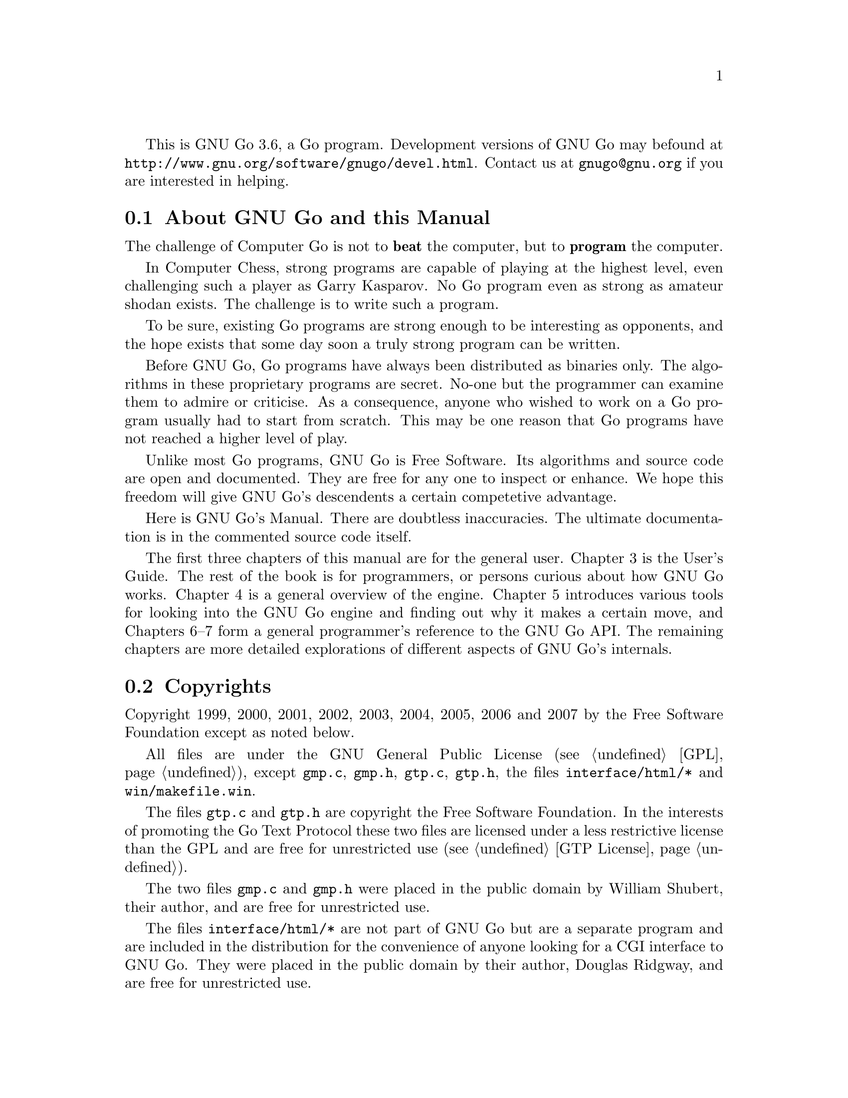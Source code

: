 
This is GNU Go 3.6, a Go program. Development versions of GNU Go may be
found at @url{http://www.gnu.org/software/gnugo/devel.html}. Contact
us at @email{gnugo@@gnu.org} if you are interested in helping.

@menu
* About::                       About GNU Go and this Manual
* Copyright::                   Copyright
* Authors::                     The Authors of GNU Go
* Thanks::			Acknowledgements
* TODO::                        The GNU Go Task list 
@end menu

@node About
@section About GNU Go and this Manual

The challenge of Computer Go is not to @strong{beat} the computer,
but to @strong{program} the computer. 

In Computer Chess, strong programs are capable of playing at the highest
level, even challenging such a player as Garry Kasparov. No Go program
even as strong as amateur shodan exists. The challenge is to write such
a program.

To be sure, existing Go programs are strong enough to be interesting
as opponents, and the hope exists that some day soon a truly
strong program can be written. 

Before GNU Go, Go programs have always been distributed as binaries
only. The algorithms in these proprietary programs are secret. No-one
but the programmer can examine them to admire or criticise. As a
consequence, anyone who wished to work on a Go program usually had to
start from scratch. This may be one reason that Go programs have not
reached a higher level of play.

Unlike most Go programs, GNU Go is Free Software. Its algorithms and
source code are open and documented. They are free for any one to
inspect or enhance. We hope this freedom will give GNU Go's descendents
a certain competetive advantage.

Here is GNU Go's Manual. There are doubtless inaccuracies. The ultimate
documentation is in the commented source code itself.

The first three chapters of this manual are for the general
user. Chapter 3 is the User's Guide. The rest of the book is for
programmers, or persons curious about how GNU Go works.  Chapter 4 is a
general overview of the engine.  Chapter 5 introduces various tools for
looking into the GNU Go engine and finding out why it makes a certain
move, and Chapters 6--7 form a general programmer's reference to the GNU
Go API. The remaining chapters are more detailed explorations of
different aspects of GNU Go's internals.

@node    Copyright
@section Copyrights

Copyright 1999, 2000, 2001, 2002, 2003, 2004, 2005, 2006 and 2007
by the Free Software Foundation except as noted below.

All files are under the GNU General Public License (@pxref{GPL}),
except @file{gmp.c}, @file{gmp.h}, @file{gtp.c}, @file{gtp.h}, the files 
@file{interface/html/*} and @file{win/makefile.win}.

The files @file{gtp.c} and @file{gtp.h} are copyright the Free Software
Foundation. In the interests of promoting the Go Text Protocol these
two files are licensed under a less restrictive license than the GPL
and are free for unrestricted use (@pxref{GTP License}).

The two files @file{gmp.c} and @file{gmp.h} were placed in the public domain
by William Shubert, their author, and are free for unrestricted use.

The files @file{interface/html/*} are not part of GNU Go but are a separate
program and are included in the distribution for the convenience of anyone
looking for a CGI interface to GNU Go. They were placed in the public domain
by their author, Douglas Ridgway, and are free for unrestricted use.

The files @file{regression/games/golois/*sgf} are copyright Tristan
Cazenave and are included with his permission.

The SGF files in @file{regression/games/handtalk/} are copyright Jessie Annala
and are used with permission.

The SGF files in @file{regression/games/mertin13x13/} are copyright Stefan
Mertin and are used with permission.

The remaining SGF files are either copyright by the FSF or are in the public domain.




@node    Authors
@section Authors

GNU Go maintainers are Daniel Bump, Gunnar Farneback and Arend
Bayer. GNU Go authors (in chronological order of contribution)
are Man Li, Wayne Iba, Daniel Bump, David Denholm, Gunnar
Farneb@"ack, Nils Lohner, Jerome Dumonteil, Tommy Thorn,
Nicklas Ekstrand, Inge Wallin, Thomas Traber, Douglas Ridgway,
Teun Burgers, Tanguy Urvoy, Thien-Thi Nguyen, Heikki Levanto,
Mark Vytlacil, Adriaan van Kessel, Wolfgang Manner, Jens
Yllman, Don Dailey, M@aa{}ns Ullerstam, Arend Bayer, Trevor
Morris, Evan Berggren Daniel, Fernando Portela, Paul
Pogonyshev, S.P. Lee and Stephane Nicolet and Martin Holters.

@node Thanks
@section Thanks

We would like to thank Arthur Britto, David Doshay, Tim Hunt, Matthias Krings,
Piotr Lakomy, Paul Leonard, Jean-Louis Martineau, Andreas Roever and Pierce
Wetter for helpful correspondence.

Thanks to everyone who stepped on a bug (and sent us a report)!

Thanks to Gary Boos, Peter Gucwa, Martijn van der Kooij, Michael
Margolis, Trevor Morris, M@aa{}ns Ullerstam, Don Wagner and Yin Zheng for help
with Visual C++.

Thanks to Alan Crossman, Stephan Somogyi, Pierce Wetter and Mathias Wagner
for help with Macintosh. And thanks to Marco Scheurer and Shigeru Mabuchi for
helping us find various problems.

Thanks to Jessie Annala for the Handtalk games.

Special thanks to Ebba Berggren for creating our logo, based on a
design by Tanguy Urvoy and comments by Alan Crossman. The old
GNU Go logo was adapted from Jamal Hannah's typing GNU:
@url{http://www.gnu.org/graphics/atypinggnu.html}.
Both logos can be found in @file{doc/newlogo.*} and @file{doc/oldlogo.*}.

We would like to thank Stuart Cracraft, Richard Stallman and Man Lung Li for
their interest in making this program a part of GNU, William Shubert for
writing CGoban and gmp.c, Rene Grothmann for Jago and Erik van Riper and his
collaborators for NNGS.


@node TODO
@section The GNU Go Task List

You can help make GNU Go the best Go program.

This is a task-list for anyone who is interested in helping with GNU
Go. If you want to work on such a project you should correspond with
us until we reach a common vision of how the feature will work!

A note about copyright. The Free Software Foundation has the copyright
to GNU Go. For this reason, before any code can be accepted as a part of
the official release of GNU Go, the Free Software Foundation will want
you to sign a copyright assignment. 

Of course you could work on a forked version without signing
such a disclaimer. You can also distribute such a forked version of the
program so long as you also distribute the source code to your
modifications under the GPL (@pxref{GPL}). But if you want
your changes to the program to be incorporated into the
version we distribute we need you to assign the copyright.

Please contact the GNU Go maintainers, Daniel Bump
(@email{bump@@sporadic.stanford.edu}) and Gunnar Farneb@"ack
(@email{gunnar@@lysator.liu.se}), to get more information and the
papers to sign.

Below is a list of things YOU could work on. We are already working on
some of these tasks, but don't let that stop you. Please contact us or
the person assigned to task for further discussion.


@subsection General

@itemize

@item If you can, send us bug FIXES as well as bug reports. If you see
   some bad behavior, figure out what causes it, and what to do about
   fixing it. And send us a patch! If you find an interesting bug and
   cannot tell us how to fix it, we would be happy to have you tell us
   about it anyway. Send us the sgf file (if possible) and attach
   other relevant information, such as the GNU Go version number. In
   cases of assertion failures and segmentation faults we probably
   want to know what operating system and compiler you were using, in
   order to determine if the problem is platform dependent.

@end itemize


@subsection Smaller projects

These issues are of tactical nature, i.e. they concern some specific
feature or the infrastructure of the engine.  Some of these are quiet
small, maybe doable in a day for an experienced GNU Go programmer.
They might also be useful project to start with for a new project
member.  Some of them are bigger and demand a deeper knowledge of the
engine internals.  The issues are presented here in an approximate
order of perceived difficulty.

@itemize
@item
Add more checks in @file{patterns/mkpat.c} testing whether the main diagram and
the constraint diagram are consistent.
@item Break out handling of movelists into its own file and generalize it.
This is started in 3.1.16. Move lists are used, among other places, 
in worms.c where it is used to store moves that capture, save, 
threaten to capture and threaten to save the worm.
@item Implement move lists storing important moves for dragons and eyes
in the same way as it is used for worms.  Half eyes are already
halfway done.  The moves are stored, but not the attack and defend
codes (LOSE, KO_A, KO_B and WIN).
@item Make the cache not waste storage on 64 bit systems.
@item The dragon data is split into two arrays, @code{dragon[]}
and @code{dragon2[]}. The dragon2 array only have one entry per dragon, in
contrast to the dragon array where all the data is stored once for every
intersection of the board.  Complete the conversion of eye_data,
half_eye_data, worm and dragon to use the same structure as the dragon2 array.
@item Support for ko in eyes.db and optics.c.
@item Integrate the time handling code in play_gtp.c with the autolevel
code in @file{clock.c}. Alternatively, replace them both with something
better. Basing it on some solid system identification theory and/or
control theory wouldn't hurt.
@item Write a script which plays through the joseki databases and checks
that the engine really generates a joseki move for all positions in
the databases. This would also be interesting to run with the
@option{--nojosekidb}  option.
@end itemize

@subsection Long term issues

These issues are strategic in nature. They will help us to improve the
playing strength of the program and/or enhance certain aspects of it.

@itemize
@item Extend the regression test suites.
@quotation
See the texinfo manual in the doc directory for a description of
how to do this. In particular it would be useful with test suites
for common life and death problems. Currently second line groups, L
groups and the tripod shape are reasonably well covered, but there
is for example almost nothing on comb formations, carpenter's
square, and so on. Other areas where test suites would be most
welcome are fuseki, tesuji, and endgame.
@end quotation
@item Tuning the pattern databases. 
@quotation
These are under constant revision. Tuning them is a sort of art. It is not
necessary to do any programming to do this since most of the patterns do not
require helpers. We would like it if a few more Dan level players would learn
this skill.
@end quotation
@item Extend and tune the Joseki database. 
@quotation
It might be very useful to implement a semi-automatic way of doing this.
The current method based on sgf files become difficult to maintain with
existing tools.  
@end quotation
@item The semeai module is still in need of improvement. (This is underway.)
@item GNU Go does not have a move generator that tries explicitly to build
moyos, or reduce/invade opponent's moyos. Such a move generator could
be built using the same type of code that is used in the owl life and
death reader, or the connection reader mentioned in point 5 above.
@item A much improved combination module.  
@quotation
The combination module of
today only finds combinations of threats to capture enemy groups.
A more useful combination module would e.g. find combinations of
threats to capture a group or enter opponent territory.  It would
also be strong enough to find combinations of strategic moves and
more indirect threats (a threat to a threat).  Possibly it could
combine threats in AND-OR trees (DAGs?) that could be searched
using ordinary tree search algorithms. (Revision of @file{combination.c}
is underway.)
@end quotation
@item  Speed up the tactical reading. 
@quotation
GNU Go is reasonably accurate when it comes to tactical reading, but not
always very fast.  The main problem is that too many ineffective moves are
tested, leading to strange variations that shouldn't need consideration.  To
improve one could refine the move generation heuristics in the reading.  Also,
one should implement some more of the standard tree search optimizations used
in alpha-beta readers.
@end quotation
@item Improve the heuristics for assessment of the safety of a group.
@quotation
This might take into account number of eyes / half eyes, moyo in
corners, moyo along the edge, moyo in the center, proximity to living
friendly groups, weak opponent groups etc. It is of particular interest
to be able to accurately determine how a move affects the safety of all
groups on the board.
@end quotation
@end itemize

@subsection Ideas

These are some ideas that have been floated on the mailing list.  Some
of them are down-to-earth, and some are just blue sky ramblings.  They
are presented here for inspiration.

@itemize
@item A good GUI.
@quotation
A start is being made with GoThic, a goban widget based on the Qt
toolkit.  This is linked from the GNU Go development web page on
gnu.org. Other starts have been made based on GTK+, but so far
nothing more than a start has been attempted.
@end quotation
@item  A graphical pattern editor.
@quotation
This would make it much easier for non-programmers to improve the
strength of GNU Go.  It could also be used as a debugging tool for
the programmers.  This project has the GUI as a prerequisite.
The challenge here is not to make a tool which makes it easier to
create patterns but to make it easier to overview and maintain the
database.
@end quotation
@item Make the engine thread safe and use multiple CPUs on an SMP
machine.
@item Making the engine use many machines loosely connected on the
internet or in a cluster.
@item Think on the opponent's time.
@item A global alpha-beta reader.  
@quotation
This would probably be very slow and could only read 2 or 3 moves ahead.
Still it could find fatal errors and improve the moves that GNU Go makes.
@end quotation
@item  A strategic module
@quotation
A strategic module that identifies high-level goals and then gives
these goals to the rest of the engine.  It should be able to
identify if we are ahead in territory or thickness, if we should
play safe or if we should play daringly (e.g. if behind).  It
should also identify weak areas where we can attack or where we
should defend.  Maybe this module doesn't have to be written in C.
Maybe PROLOG, LISP or some other AI language would be better.
@end quotation
@item A parameter that makes GNU Go play different styles.  
@quotation
Such styles could be 'play for territory', 'play aggressively', 'play tricky
moves (hamete)', and so on.  It could be used to present human users with
different kinds of opponents or to tell GNU Go how to play certain computer
opponents in tournaments.
@end quotation
@item Generalize representation and handling of threats so that we have a
graph representation of threats that can be searched to see how different
threats interact.
@item An endgame module based on ideas from combinatorial game theory.
@quotation
To be really useful this would have to deal with early endgame
positions.
@end quotation
@item Automated fuseki tuning 
@quotation
Fuseki tuning by hand is difficult. I'd like to encourage people who
are interested in doing machine learning experiments with GNU Go
work with the fuseki. This may be one of the areas with most
potential for substantial and reasonably quick improvements.
@end quotation
@item More elaborate classification of ko
@quotation
Create a paradigm for handling other types of ko (approach move ko,
multi-step ko, etc) and then write code that handles them.
@end quotation
@end itemize


